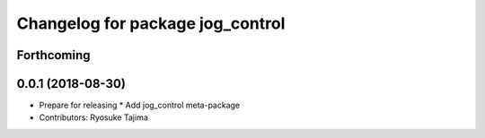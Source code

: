^^^^^^^^^^^^^^^^^^^^^^^^^^^^^^^^^
Changelog for package jog_control
^^^^^^^^^^^^^^^^^^^^^^^^^^^^^^^^^

Forthcoming
-----------

0.0.1 (2018-08-30)
------------------
* Prepare for releasing
  * Add jog_control meta-package
* Contributors: Ryosuke Tajima

